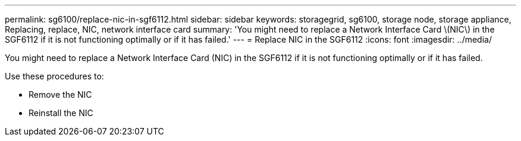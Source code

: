 ---
permalink: sg6100/replace-nic-in-sgf6112.html
sidebar: sidebar
keywords: storagegrid, sg6100, storage node, storage appliance, Replacing, replace, NIC, network interface card
summary: 'You might need to replace a Network Interface Card \(NIC\) in the SGF6112 if it is not functioning optimally or if it has failed.'
---
= Replace NIC in the SGF6112
:icons: font
:imagesdir: ../media/

[.lead]
You might need to replace a Network Interface Card (NIC) in the SGF6112 if it is not functioning optimally or if it has failed.

Use these procedures to: 

* Remove the NIC
* Reinstall the NIC

